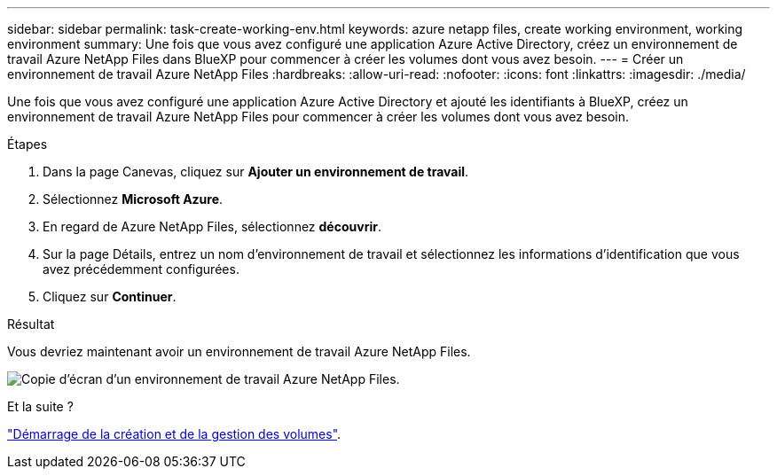 ---
sidebar: sidebar 
permalink: task-create-working-env.html 
keywords: azure netapp files, create working environment, working environment 
summary: Une fois que vous avez configuré une application Azure Active Directory, créez un environnement de travail Azure NetApp Files dans BlueXP pour commencer à créer les volumes dont vous avez besoin. 
---
= Créer un environnement de travail Azure NetApp Files
:hardbreaks:
:allow-uri-read: 
:nofooter: 
:icons: font
:linkattrs: 
:imagesdir: ./media/


[role="lead"]
Une fois que vous avez configuré une application Azure Active Directory et ajouté les identifiants à BlueXP, créez un environnement de travail Azure NetApp Files pour commencer à créer les volumes dont vous avez besoin.

.Étapes
. Dans la page Canevas, cliquez sur *Ajouter un environnement de travail*.
. Sélectionnez *Microsoft Azure*.
. En regard de Azure NetApp Files, sélectionnez *découvrir*.
. Sur la page Détails, entrez un nom d'environnement de travail et sélectionnez les informations d'identification que vous avez précédemment configurées.
. Cliquez sur *Continuer*.


.Résultat
Vous devriez maintenant avoir un environnement de travail Azure NetApp Files.

image:screenshot_anf_we.gif["Copie d'écran d'un environnement de travail Azure NetApp Files."]

.Et la suite ?
link:task-create-volumes.html["Démarrage de la création et de la gestion des volumes"].
